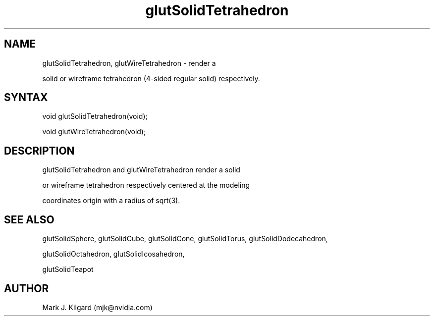 .\"
.\" Copyright (c) Mark J. Kilgard, 1996.
.\"
.TH glutSolidTetrahedron 3GLUT "3.7" "GLUT" "GLUT"
.SH NAME
glutSolidTetrahedron, glutWireTetrahedron - render a
solid or wireframe tetrahedron (4-sided regular solid) respectively. 
.SH SYNTAX
.nf
.LP
void glutSolidTetrahedron(void);
void glutWireTetrahedron(void);
.fi
.SH DESCRIPTION
glutSolidTetrahedron and glutWireTetrahedron render a solid
or wireframe tetrahedron respectively centered at the modeling
coordinates origin with a radius of sqrt(3). 
.SH SEE ALSO
glutSolidSphere, glutSolidCube, glutSolidCone, glutSolidTorus, glutSolidDodecahedron,
glutSolidOctahedron, glutSolidIcosahedron,
glutSolidTeapot
.SH AUTHOR
Mark J. Kilgard (mjk@nvidia.com)
